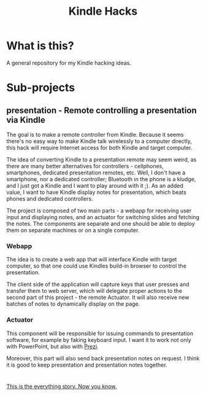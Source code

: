 #+title: Kindle Hacks

* What is this?
  A general repository for my Kindle hacking ideas.
* Sub-projects
** *presentation* - Remote controlling a presentation via Kindle
The goal is to make a remote controller from Kindle. Because it seems
there's no easy way to make Kindle talk wirelessly to a computer
directly, this hack will require Internet access for both Kindle and
target computer.

The idea of converting Kindle to a presentation remote may seem weird,
as there are many better alternatives for controllers - cellphones,
smartphones, dedicated presentation remotes, etc. Well, I don't have a
smartphone, nor a dedicated controller; Bluetooth in the phone is a
kludge, and I just got a Kindle and I want to play around with it ;).
As an added value, I want to have Kindle display notes for
presentation, which beats phones and dedicated controllers.

The project is composed of two main parts - a webapp for receiving
user input and displaying notes, and an actuator for switching slides
and fetching the notes. The components are separate and one should be
able to deploy them on separate machines or on a single computer.

*** Webapp
The idea is to create a web app that will interface Kindle with target
computer, so that one could use Kindles build-in browser to control
the presentation.

The client side of the application will capture keys that user presses
and transfer them to web server, which will delegate proper actions to
the second part of this project - the remote Actuator. It will also
receive new batches of notes to dynamically display on the page.

*** Actuator
This component will be responsible for issuing commands to
presentation software, for example by faking keyboard input.
I want it to work not only with PowerPoint, but also with [[http://prezi.com][Prezi]].

Moreover, this part will also send back presentation notes on request.
I think it is good to keep presentation and presentation notes
together.

* 
[[http://www.sa-matra.net/quotes/orz/][This is the everything story. Now you know.]]